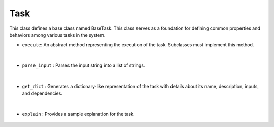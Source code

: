 Task
====

This class defines a base class named BaseTask. This class serves as a foundation for defining common properties 
and behaviors among various tasks in the system.


- ``execute``: An abstract method representing the execution of the task. Subclasses must implement this method.

    .. autofunction:: tasks.task.BaseTask.execute
        :no-index:


|



- ``parse_input`` : Parses the input string into a list of strings.

    .. autofunction:: tasks.task.BaseTask.execute
        :no-index:



|


- ``get_dict`` : Generates a dictionary-like representation of the task with details about its name, description, inputs, and dependencies.

    .. autofunction:: tasks.task.BaseTask.get_dict
        :no-index:


|


- ``explain`` : Provides a sample explanation for the task.

    .. autofunction:: tasks.task.BaseTask.explain
        :no-index:




